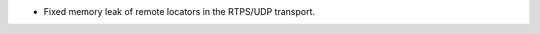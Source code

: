 .. news-prs: 4731

.. news-start-section: Fixes
- Fixed memory leak of remote locators in the RTPS/UDP transport.
.. news-end-section

